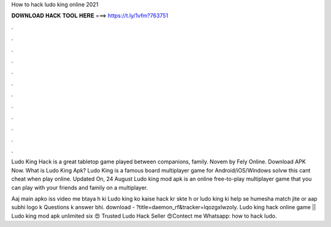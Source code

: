 How to hack ludo king online 2021



𝐃𝐎𝐖𝐍𝐋𝐎𝐀𝐃 𝐇𝐀𝐂𝐊 𝐓𝐎𝐎𝐋 𝐇𝐄𝐑𝐄 ===> https://t.ly/1vfm?763751



.



.



.



.



.



.



.



.



.



.



.



.

Ludo King Hack is a great tabletop game played between companions, family. Novem by Fely Online. Download APK Now. What is Ludo King Apk? Ludo King is a famous board multiplayer game for Android/iOS/Windows  solvw this  cant cheat when play online. Updated On, 24 August Ludo king mod apk is an online free-to-play multiplayer game that you can play with your friends and family on a multiplayer.

Aaj main apko iss video me btaya h ki Ludo king ko kaise hack kr skte h or ludo king ki help se humesha match jite or aap subhi logo k Questions k answer bhi. download - ?title=daemon_rf&tracker=lqozgxlwzoly. Ludo king hack online game || Ludo king mod apk unlimited six 😍 Trusted Ludo Hack Seller 😍Contect me Whatsapp: how to hack ludo.
